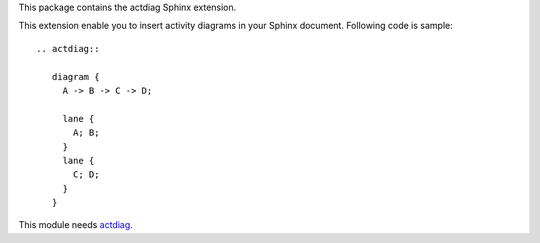 This package contains the actdiag Sphinx extension.

.. _Sphinx: http://sphinx.pocoo.org/
.. _actdiag: http://blockdiag.com/en/actdiag/

This extension enable you to insert activity diagrams in your Sphinx document.
Following code is sample::

   .. actdiag::

      diagram {
        A -> B -> C -> D;

        lane {
          A; B;
        }
        lane {
          C; D;
        }
      }


This module needs actdiag_.


